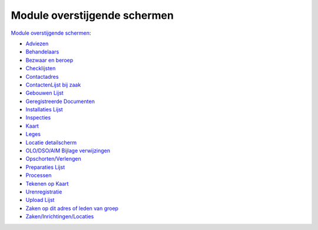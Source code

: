 Module overstijgende schermen
=============================

`Module overstijgende
schermen </docs/probleemoplossing/module_overstijgende_schermen.md>`__:

-  `Adviezen </docs/probleemoplossing/module_overstijgende_schermen/adviezen.md>`__
-  `Behandelaars </docs/probleemoplossing/module_overstijgende_schermen/behandelaars.md>`__
-  `Bezwaar en
   beroep </docs/probleemoplossing/module_overstijgende_schermen/bezwaar_beroep.md>`__
-  `Checklijsten </docs/probleemoplossing/module_overstijgende_schermen/checklijsten.md>`__
-  `Contactadres </docs/probleemoplossing/module_overstijgende_schermen/contact_adres.md>`__
-  `ContactenLijst bij
   zaak </docs/probleemoplossing/module_overstijgende_schermen/contactenlijst.md>`__
-  `Gebouwen
   Lijst </docs/probleemoplossing/module_overstijgende_schermen/gebouwen_lijst.md>`__
-  `Geregistreerde
   Documenten </docs/probleemoplossing/module_overstijgende_schermen/geregistreerde_documenten.md>`__
-  `Installaties
   Lijst </docs/probleemoplossing/module_overstijgende_schermen/installaties_lijst.md>`__
-  `Inspecties </docs/probleemoplossing/module_overstijgende_schermen/inspecties.md>`__
-  `Kaart </docs/probleemoplossing/module_overstijgende_schermen/kaart.md>`__
-  `Leges </docs/probleemoplossing/module_overstijgende_schermen/leges.md>`__
-  `Locatie
   detailscherm </docs/probleemoplossing/module_overstijgende_schermen/locatie.md>`__
-  `OLO/DSO/AIM Bijlage
   verwijzingen </docs/probleemoplossing/module_overstijgende_schermen/olo-aim_bijlage_verwijzingen.md>`__
-  `Opschorten/Verlengen </docs/probleemoplossing/module_overstijgende_schermen/opschorten_verlengen.md>`__
-  `Preparaties
   Lijst </docs/probleemoplossing/module_overstijgende_schermen/preparaties_lijst.md>`__
-  `Processen </docs/probleemoplossing/module_overstijgende_schermen/processen.md>`__
-  `Tekenen op
   Kaart </docs/probleemoplossing/module_overstijgende_schermen/tekenen_op_kaart.md>`__
-  `Urenregistratie </docs/probleemoplossing/module_overstijgende_schermen/urenregistratie.md>`__
-  `Upload
   Lijst </docs/probleemoplossing/module_overstijgende_schermen/uploads_lijst.md>`__
-  `Zaken op dit adres of leden van
   groep </docs/probleemoplossing/module_overstijgende_schermen/zaken_op_dit_adres_of_leden_van_groep.md>`__
-  `Zaken/Inrichtingen/Locaties </docs/probleemoplossing/module_overstijgende_schermen/zaken_inrichtingen_locaties.md>`__
